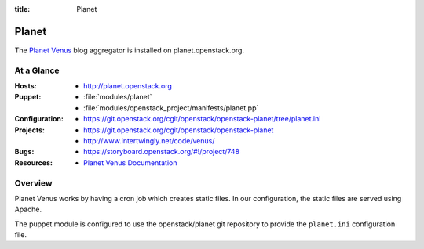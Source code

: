 :title: Planet

.. _planet:

Planet
######

The `Planet Venus
<http://intertwingly.net/code/venus/docs/index.html>`_ blog aggregator
is installed on planet.openstack.org.

At a Glance
===========

:Hosts:
  * http://planet.openstack.org
:Puppet:
  * :file:`modules/planet`
  * :file:`modules/openstack_project/manifests/planet.pp`
:Configuration:
  * https://git.openstack.org/cgit/openstack/openstack-planet/tree/planet.ini
:Projects:
  * https://git.openstack.org/cgit/openstack/openstack-planet
  * http://www.intertwingly.net/code/venus/
:Bugs:
  * https://storyboard.openstack.org/#!/project/748
:Resources:
  * `Planet Venus Documentation <http://intertwingly.net/code/venus/docs/index.html>`_

Overview
========

Planet Venus works by having a cron job which creates static files.
In our configuration, the static files are served using Apache.

The puppet module is configured to use the openstack/planet git
repository to provide the ``planet.ini`` configuration file.

